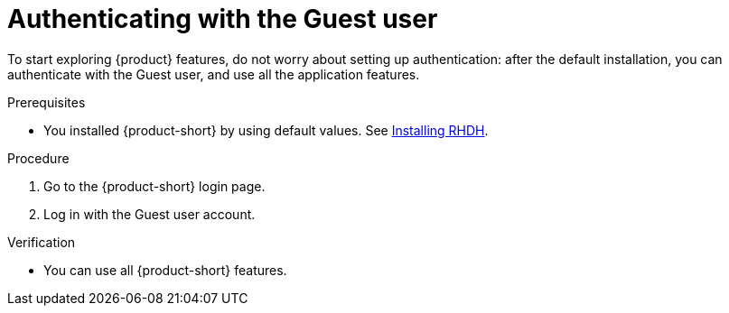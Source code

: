 :_mod-docs-content-type: PROCEDURE
[id="authenticating-with-the-guest-user_{context}"]
= Authenticating with the Guest user

To start exploring {product} features, do not worry about setting up authentication: after the default installation, you can authenticate with the Guest user, and use all the application features.

.Prerequisites
* You installed {product-short} by using default values.
See link:https://docs.redhat.com/en/documentation/red_hat_developer_hub/{product-version}#Install%20and%20Upgrade[Installing RHDH].

.Procedure
. Go to the {product-short} login page.
. Log in with the Guest user account.

.Verification
* You can use all {product-short} features.
